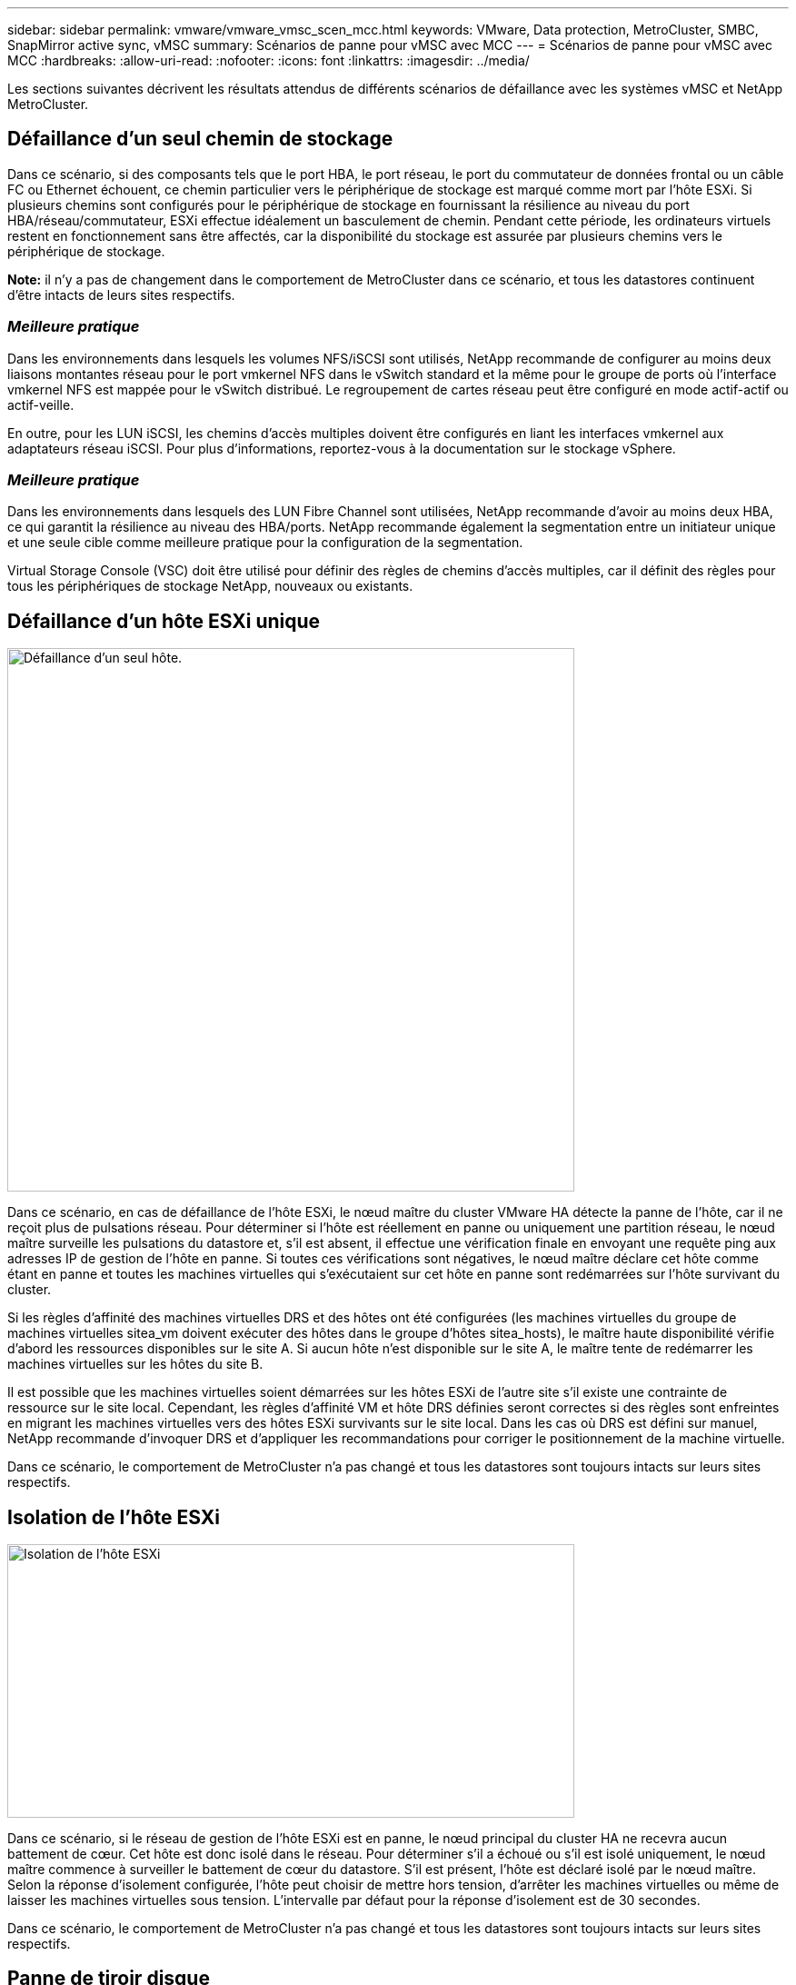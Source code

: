 ---
sidebar: sidebar 
permalink: vmware/vmware_vmsc_scen_mcc.html 
keywords: VMware, Data protection, MetroCluster, SMBC, SnapMirror active sync, vMSC 
summary: Scénarios de panne pour vMSC avec MCC 
---
= Scénarios de panne pour vMSC avec MCC
:hardbreaks:
:allow-uri-read: 
:nofooter: 
:icons: font
:linkattrs: 
:imagesdir: ../media/


[role="lead"]
Les sections suivantes décrivent les résultats attendus de différents scénarios de défaillance avec les systèmes vMSC et NetApp MetroCluster.



== Défaillance d'un seul chemin de stockage

Dans ce scénario, si des composants tels que le port HBA, le port réseau, le port du commutateur de données frontal ou un câble FC ou Ethernet échouent, ce chemin particulier vers le périphérique de stockage est marqué comme mort par l'hôte ESXi. Si plusieurs chemins sont configurés pour le périphérique de stockage en fournissant la résilience au niveau du port HBA/réseau/commutateur, ESXi effectue idéalement un basculement de chemin. Pendant cette période, les ordinateurs virtuels restent en fonctionnement sans être affectés, car la disponibilité du stockage est assurée par plusieurs chemins vers le périphérique de stockage.

*Note:* il n'y a pas de changement dans le comportement de MetroCluster dans ce scénario, et tous les datastores continuent d'être intacts de leurs sites respectifs.



=== _Meilleure pratique_

Dans les environnements dans lesquels les volumes NFS/iSCSI sont utilisés, NetApp recommande de configurer au moins deux liaisons montantes réseau pour le port vmkernel NFS dans le vSwitch standard et la même pour le groupe de ports où l'interface vmkernel NFS est mappée pour le vSwitch distribué. Le regroupement de cartes réseau peut être configuré en mode actif-actif ou actif-veille.

En outre, pour les LUN iSCSI, les chemins d'accès multiples doivent être configurés en liant les interfaces vmkernel aux adaptateurs réseau iSCSI. Pour plus d'informations, reportez-vous à la documentation sur le stockage vSphere.



=== _Meilleure pratique_

Dans les environnements dans lesquels des LUN Fibre Channel sont utilisées, NetApp recommande d'avoir au moins deux HBA, ce qui garantit la résilience au niveau des HBA/ports. NetApp recommande également la segmentation entre un initiateur unique et une seule cible comme meilleure pratique pour la configuration de la segmentation.

Virtual Storage Console (VSC) doit être utilisé pour définir des règles de chemins d'accès multiples, car il définit des règles pour tous les périphériques de stockage NetApp, nouveaux ou existants.



== Défaillance d'un hôte ESXi unique

image::../media/vmsc_5_1.png[Défaillance d'un seul hôte.,624,598]

Dans ce scénario, en cas de défaillance de l'hôte ESXi, le nœud maître du cluster VMware HA détecte la panne de l'hôte, car il ne reçoit plus de pulsations réseau. Pour déterminer si l'hôte est réellement en panne ou uniquement une partition réseau, le nœud maître surveille les pulsations du datastore et, s'il est absent, il effectue une vérification finale en envoyant une requête ping aux adresses IP de gestion de l'hôte en panne. Si toutes ces vérifications sont négatives, le nœud maître déclare cet hôte comme étant en panne et toutes les machines virtuelles qui s'exécutaient sur cet hôte en panne sont redémarrées sur l'hôte survivant du cluster.

Si les règles d'affinité des machines virtuelles DRS et des hôtes ont été configurées (les machines virtuelles du groupe de machines virtuelles sitea_vm doivent exécuter des hôtes dans le groupe d'hôtes sitea_hosts), le maître haute disponibilité vérifie d'abord les ressources disponibles sur le site A. Si aucun hôte n'est disponible sur le site A, le maître tente de redémarrer les machines virtuelles sur les hôtes du site B.

Il est possible que les machines virtuelles soient démarrées sur les hôtes ESXi de l'autre site s'il existe une contrainte de ressource sur le site local. Cependant, les règles d'affinité VM et hôte DRS définies seront correctes si des règles sont enfreintes en migrant les machines virtuelles vers des hôtes ESXi survivants sur le site local. Dans les cas où DRS est défini sur manuel, NetApp recommande d'invoquer DRS et d'appliquer les recommandations pour corriger le positionnement de la machine virtuelle.

Dans ce scénario, le comportement de MetroCluster n'a pas changé et tous les datastores sont toujours intacts sur leurs sites respectifs.



== Isolation de l'hôte ESXi

image::../media/vmsc_5_2.png[Isolation de l'hôte ESXi,624,301]

Dans ce scénario, si le réseau de gestion de l'hôte ESXi est en panne, le nœud principal du cluster HA ne recevra aucun battement de cœur. Cet hôte est donc isolé dans le réseau. Pour déterminer s'il a échoué ou s'il est isolé uniquement, le nœud maître commence à surveiller le battement de cœur du datastore. S'il est présent, l'hôte est déclaré isolé par le nœud maître. Selon la réponse d'isolement configurée, l'hôte peut choisir de mettre hors tension, d'arrêter les machines virtuelles ou même de laisser les machines virtuelles sous tension. L'intervalle par défaut pour la réponse d'isolement est de 30 secondes.

Dans ce scénario, le comportement de MetroCluster n'a pas changé et tous les datastores sont toujours intacts sur leurs sites respectifs.



== Panne de tiroir disque

Dans ce scénario, il y a une panne de plus de deux disques ou d'un tiroir entier. Les données sont servies depuis le plex opérationnel sans interruption des services de données. La défaillance de disque peut affecter un plex local ou distant. Les agrégats s'affichent en mode dégradé, car un seul plex est actif. Une fois les disques défaillants remplacés, les agrégats affectés resynchroniseront automatiquement pour reconstruire les données. Après la resynchronisation, les agrégats reviennent automatiquement en mode miroir normal. Si plus de deux disques au sein d'un même groupe RAID sont défaillants, le plex doit être reconstruit à partir de zéro.

image::../media/vmsc_5_3.png[Une panne de tiroir disque.,624,576]

*Remarque :* au cours de cette période, il n'y a pas d'impact sur les opérations d'E/S de la machine virtuelle, mais les performances sont dégradées car les données sont accessibles depuis le tiroir disque distant via les liaisons ISL.



== Panne d'un seul contrôleur de stockage

Dans ce scénario, l'un des deux contrôleurs de stockage tombe en panne sur un site. Comme il existe une paire haute disponibilité sur chaque site, la panne d'un nœud entraîne le basculement vers l'autre nœud de manière transparente et automatique. Par exemple, si le nœud A1 tombe en panne, son stockage et ses charges de travail sont automatiquement transférés vers le nœud A2. Les machines virtuelles ne seront pas affectées, car tous les plexes restent disponibles. Les nœuds du second site (B1 et B2) ne sont pas affectés. En outre, vSphere HA ne prendra aucune action, car le nœud maître du cluster recevra toujours les battements de cœur du réseau.

image::../media/vmsc_5_4.png[Défaillance d'un seul nœud,624,603]

Si le basculement fait partie d'un incident en cours (le nœud A1 bascule vers A2) et qu'il y a une panne ultérieure de A2, ou la panne complète du site A, le basculement après un incident peut se produire sur le site B.



== Défaillances de liaison entre commutateurs



=== Défaillance de la liaison inter-commutateur sur le réseau de gestion

image::../media/vmsc_5_5.png[Défaillance de la liaison entre les commutateurs au niveau du réseau de gestion,624,184]

Dans ce scénario, si les liaisons ISL du réseau de gestion de l'hôte frontal tombent en panne, les hôtes ESXi du site A ne pourront pas communiquer avec les hôtes ESXi du site B. Cela entraîne une partition réseau, car les hôtes ESXi d'un site particulier ne peuvent pas envoyer les battements de cœur du réseau au nœud maître du cluster HA. Ainsi, il y aura deux segments de réseau en raison de la partition et il y aura un nœud maître dans chaque segment qui protégera les machines virtuelles des défaillances de l'hôte au sein du site particulier.

*Remarque :* pendant cette période, les machines virtuelles restent en cours d'exécution et il n'y a pas de changement dans le comportement de MetroCluster dans ce scénario. Tous les datastores sont toujours intacts sur leurs sites respectifs.



=== Défaillance de la liaison intercommutateur sur le réseau de stockage

image::../media/vmsc_5_6.png[Défaillance de la liaison de l'interswitch au niveau du réseau de stockage,624,481]

Dans ce scénario, si les liaisons ISL du réseau de stockage back-end tombent en panne, les hôtes du site A perdront l'accès aux volumes de stockage ou aux LUN du cluster B sur le site B et vice versa. Les règles VMware DRS sont définies de manière à ce que l'affinité entre l'hôte et le site de stockage facilite l'exécution des machines virtuelles sans impact sur le site.

Pendant cette période, les machines virtuelles restent en cours d'exécution sur leurs sites respectifs et le comportement de MetroCluster n'a pas changé dans ce scénario. Tous les datastores sont toujours intacts sur leurs sites respectifs.

Si, pour une raison quelconque, la règle d'affinité a été enfreinte (par exemple, VM1, qui était censé s'exécuter à partir du site A où ses disques résident sur les nœuds du cluster A local, s'exécute sur un hôte du site B), le disque de la machine virtuelle est accessible à distance via des liens ISL. En raison d'une défaillance de la liaison ISL, VM1 exécuté sur le site B ne pouvait pas écrire sur ses disques, car les chemins vers le volume de stockage sont en panne et cette machine virtuelle est en panne. Dans ce cas, VMware HA ne prend aucune action, car les hôtes envoient activement des battements du cœur. Ces machines virtuelles doivent être manuellement désactivées et activées sur leurs sites respectifs. La figure suivante illustre une machine virtuelle violant une règle d'affinité DRS.

image::../media/vmsc_5_7.png[Une machine virtuelle violant une règle d'affinité DRS ne peut pas écrire sur les disques après une panne de lien ISL,624,502]



=== Défaillance de tous les commutateurs ou partition complète du centre de données

Dans ce scénario, toutes les liaisons ISL entre les sites sont en panne et les deux sites sont isolés les uns des autres. Comme nous l'avons vu dans les scénarios précédents, tels que la défaillance des liens ISL au niveau du réseau de gestion et du réseau de stockage, les machines virtuelles ne sont pas affectées par la défaillance complète des liens ISL.

Une fois les hôtes ESXi partitionnés entre les sites, l'agent vSphere HA vérifie la présence de battements de cœur du datastore et, sur chaque site, les hôtes ESXi locaux pourront mettre à jour les battements de cœur du datastore vers leur volume/LUN de lecture/écriture respectif. Les hôtes du site A partent du principe que les autres hôtes ESXi du site B ont échoué car il n'y a pas de pulsations réseau/datastore. VSphere HA sur le site A tentera de redémarrer les machines virtuelles du site B, ce qui finira par échouer car les datastores du site B ne seront pas accessibles en raison d'une panne de lien ISL du stockage. Une situation similaire est répétée sur le site B.

image::../media/vmsc_5_8.png[Toute panne de lien ISL ou partition complète du data Center,624,596]

NetApp recommande de déterminer si une machine virtuelle a enfreint les règles DRS. Toutes les machines virtuelles exécutées à partir d'un site distant sont en panne, car elles ne pourront pas accéder au datastore. VSphere HA redémarrera cette machine virtuelle sur le site local. Une fois les liens ISL de nouveau en ligne, la machine virtuelle qui s'exécutait sur le site distant est arrêtée, car il ne peut pas y avoir deux instances de machines virtuelles fonctionnant avec les mêmes adresses MAC.

image::../media/vmsc_5_9.png[Partition de centre de données où VM1 a violé une règle d'affinité DRS,624,614]



=== Défaillance de la liaison inter-commutateur sur les deux fabriques dans NetApp MetroCluster

Dans le cas d'une défaillance d'un ou de plusieurs liens ISL, le trafic continue à travers les liens restants. Si toutes les liaisons ISL des deux structures échouent, de sorte qu'il n'y ait pas de liaison entre les sites pour le stockage et la réplication NVRAM, chaque contrôleur continue de transmettre ses données locales. Lors de la restauration d'un ISL au moins, la resynchronisation de tous les plexes se fera automatiquement.

Toute écriture effectuée après l'arrêt de toutes les ISL ne sera pas mise en miroir sur l'autre site. Un basculement sur incident, dans cet état, entraînerait la perte des données non synchronisées. Dans ce cas, une intervention manuelle est requise pour la restauration après le basculement. S'il est probable qu'aucune ISL ne soit disponible pendant une période prolongée, l'administrateur peut choisir de fermer tous les services de données afin d'éviter tout risque de perte de données en cas de basculement en cas d'incident. L'exécution de cette action doit être comparée à la probabilité d'un incident nécessitant un basculement avant qu'au moins un lien ISL ne soit disponible. Sinon, si les liens ISL échouent dans un scénario en cascade, un administrateur peut déclencher un basculement planifié vers l'un des sites avant que tous les liens n'aient échoué.

image::../media/vmsc_5_10.png[Défaillance de la liaison entre les commutateurs sur les deux fabriques du NetApp MetroCluster.,624,597]



=== Défaillance du lien de peering de cluster

Dans le cas d'une défaillance de liaison de cluster peering, les liens ISL de la structure sont toujours actifs, les services de données (lectures et écritures) continuent sur les deux sites vers les deux plexes. Toute modification de la configuration du cluster (par exemple, ajout d'un SVM, provisionnement d'un volume ou d'une LUN dans un SVM existant) ne peut pas être propagée à l'autre site. Ils sont conservés dans les volumes de métadonnées CRS locaux et automatiquement propagés à l'autre cluster lors de la restauration du lien du cluster peering. Si un basculement forcé est nécessaire avant la restauration de la liaison de cluster peering, les modifications de la configuration du cluster en attente seront automatiquement lues à partir de la copie répliquée à distance des volumes de métadonnées sur le site survivant dans le cadre du processus de basculement.

image::../media/vmsc_5_11.png[Défaillance du lien de peering de cluster,624,303]



=== Défaillance complète du site

Dans un scénario de défaillance de site complet A, les hôtes ESXi du site B n'obtiennent pas la pulsation réseau des hôtes ESXi du site A car ils sont en panne. Le maître haute disponibilité sur le site B vérifie que les pulsations du datastore ne sont pas présentes, déclare que les hôtes du site A sont en panne et tente de redémarrer le site A des machines virtuelles sur le site B. Pendant cette période, l'administrateur du stockage effectue un basculement pour reprendre les services des nœuds défaillants sur le site survivant, ce qui restaure tous les services de stockage du site A sur le site B. Une fois que les volumes ou les LUN du site A sont disponibles sur le site B, l'agent principal de haute disponibilité tente de redémarrer le site A des machines virtuelles sur le site B.

Si la tentative de redémarrage d'une machine virtuelle par l'agent principal vSphere HA (qui implique son enregistrement et sa mise sous tension) échoue, le redémarrage est relancé après un délai. Le délai entre les redémarrages peut être configuré jusqu'à un maximum de 30 minutes. VSphere HA tente ces redémarrages au maximum pour un nombre maximal de tentatives (six tentatives par défaut).

*Remarque :* le maître HA ne lance pas les tentatives de redémarrage tant que le gestionnaire de placement n'a pas trouvé le stockage approprié, donc dans le cas d'une défaillance complète du site, ce serait une fois le basculement effectué.

Si le site A été basculé, la panne suivante de l'un des nœuds du site B survivant peut être gérée de manière transparente par le basculement vers le nœud survivant. Dans ce cas, le travail de quatre nœuds est désormais effectué par un seul nœud. Dans ce cas, la restauration consiste à effectuer un rétablissement vers le nœud local. Ensuite, lorsque le site A est restauré, une opération de rétablissement est effectuée pour restaurer le fonctionnement en état stable de la configuration.

image::../media/vmsc_5_12.png[Les pannes générales du site,624,593]
